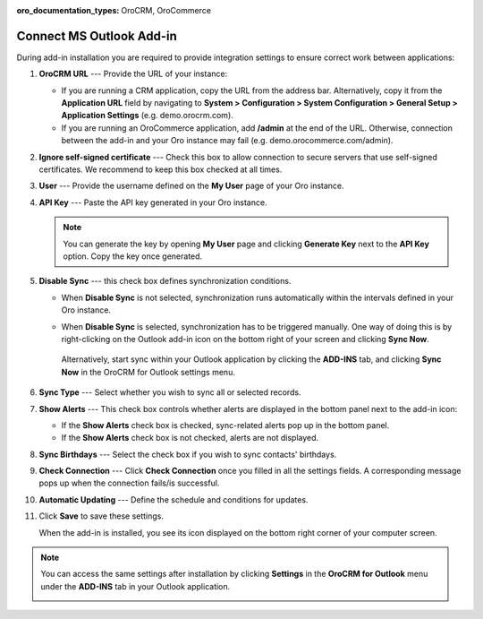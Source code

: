 :oro_documentation_types: OroCRM, OroCommerce

.. _admin-configuration-ms-outlook-integration-settings--connect:
.. _doc-ms-outlook-add-in-set-up-outlook-side:

Connect MS Outlook Add-in
-------------------------

.. begin_connect_outlook

During add-in installation you are required to provide integration settings to ensure correct work between applications:

.. image:: /user/img/outlook/outlook_addin_settings.png
   :alt: General outlook add-in settings available when configuring the integration between applications

1. **OroCRM URL** --- Provide the URL of your instance:
 
   * If you are running a CRM application, copy the URL from the address bar. Alternatively, copy it from the **Application URL** field by navigating to **System > Configuration > System Configuration > General Setup > Application Settings** (e.g. demo.orocrm.com).

   * If you are running an OroCommerce application, add **/admin** at the end of the URL. Otherwise, connection between the add-in and your Oro instance may fail (e.g. demo.orocommerce.com/admin).

2. **Ignore self-signed certificate** --- Check this box to allow connection to secure servers that use self-signed certificates. We recommend to keep this box checked at all times.

3. **User** --- Provide the username defined on the **My User** page of your Oro instance.

   .. image:: /user/img/outlook/username.png
      :alt: Demonstrating a path to the username defined on my user page

4. **API Key** --- Paste the API key generated in your Oro instance. 

   .. note:: You can generate the key by opening **My User** page and clicking **Generate Key** next to the **API Key** option. Copy the key once generated.

5. **Disable Sync** --- this check box defines synchronization conditions. 

   * When **Disable Sync** is not selected, synchronization runs automatically within the intervals defined in your Oro instance.

   * When **Disable Sync** is selected, synchronization has to be triggered manually. One way of doing this is by right-clicking on the Outlook add-in icon on the bottom right of your screen and clicking **Sync Now**. 

      .. image:: /user/img/outlook/sync_now.png
         :alt: The sync now button displayed on the bottom right of your screen when right-clicking the outlook add-in icon

    Alternatively, start sync within your Outlook application by clicking the **ADD-INS** tab, and clicking **Sync Now** in the OroCRM for Outlook settings menu.
   
      .. image:: /user/img/outlook/sync_now_panel.png
         :alt: The sync now button displayed in the orocrm for outlook settings menu

6. **Sync Type** --- Select whether you wish to sync all or selected records.
7. **Show Alerts** --- This check box controls whether alerts are displayed in the bottom panel next to the add-in icon:

   * If the **Show Alerts** check box is checked, sync-related alerts pop up in the bottom panel. 
   * If the **Show Alerts** check box is not checked, alerts are not displayed.

8. **Sync Birthdays** --- Select the check box if you wish to sync contacts' birthdays.
9. **Check Connection** --- Click **Check Connection** once you filled in all the settings fields. A corresponding message pops up when the connection fails/is successful.

10. **Automatic Updating** --- Define the schedule and conditions for updates.

11. Click **Save** to save these settings. 

    When the add-in is installed, you see its icon displayed on the bottom right corner of your computer screen.
 
    .. image:: /user/img/outlook/addin_icon.png
       :alt: The outlook add-in icon displayed in the bottom right corner of your computer screen

.. note:: You can access the same settings after installation by clicking **Settings** in the **OroCRM for Outlook** menu under the **ADD-INS** tab in your Outlook application.

   .. image:: /user/img/outlook/crm_outlook_menu.png
      :alt: The settings button displayed in the orocrm for outlook menu under the add-ins tab

.. finish_connect_outlook
